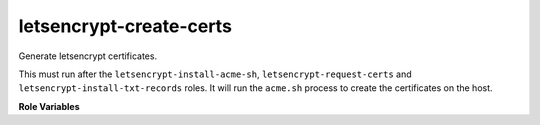 letsencrypt-create-certs
------------------------

Generate letsencrypt certificates.

This must run after the ``letsencrypt-install-acme-sh``,
``letsencrypt-request-certs`` and ``letsencrypt-install-txt-records``
roles.  It will run the ``acme.sh`` process to create the certificates
on the host.

**Role Variables**

.. zuul:rolevar:: letsencrypt_test_only

   If set to True, will locally generate self-signed certificates in
   the same locations the real script would, instead of contacting
   letsencrypt.  This is set during gate testing as the
   authentication tokens are not available.

.. zuul:rolevar:: letsencrypt_certs

   The same variable as described in ``letsencrypt-request-certs``.

